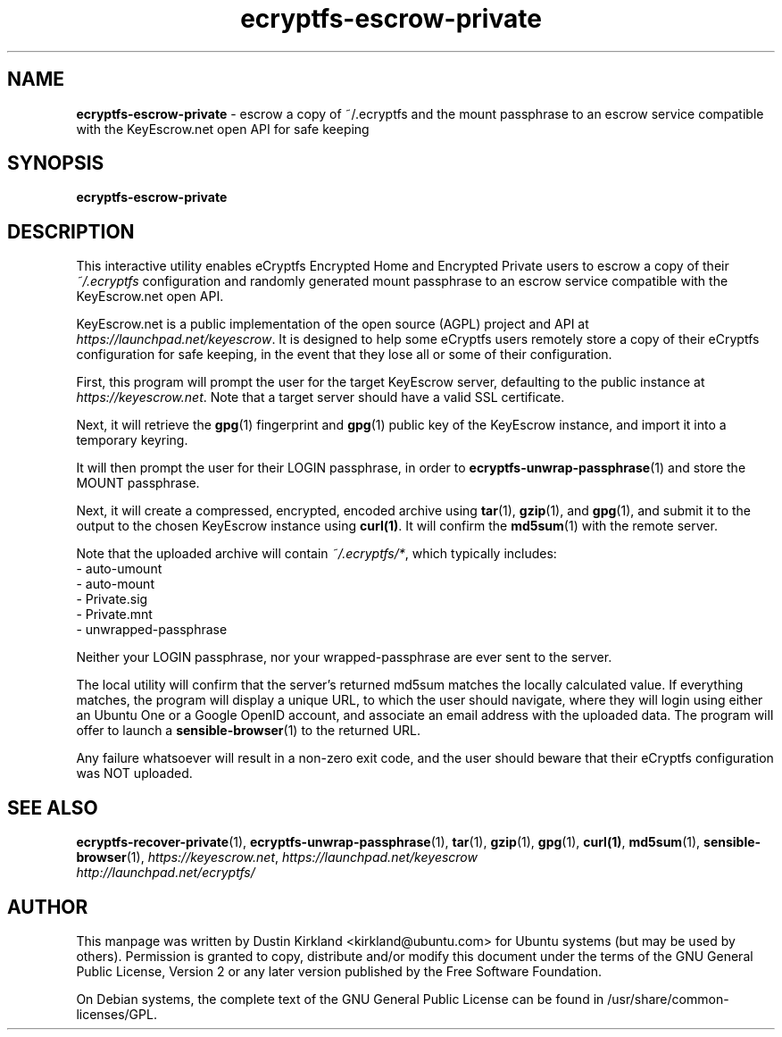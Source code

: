 .TH ecryptfs-escrow-private 1 2012-01-16 ecryptfs-utils "eCryptfs"
.SH NAME
\fBecryptfs-escrow-private\fP \- escrow a copy of ~/.ecryptfs and the mount passphrase to an escrow service compatible with the KeyEscrow.net open API for safe keeping

.SH SYNOPSIS
\fBecryptfs-escrow-private\fP

.SH DESCRIPTION
This interactive utility enables eCryptfs Encrypted Home and Encrypted Private users to escrow a copy of their \fI~/.ecryptfs\fP configuration and randomly generated mount passphrase to an escrow service compatible with the KeyEscrow.net open API.

KeyEscrow.net is a public implementation of the open source (AGPL) project and API at \fIhttps://launchpad.net/keyescrow\fP.  It is designed to help some eCryptfs users remotely store a copy of their eCryptfs configuration for safe keeping, in the event that they lose all or some of their configuration.

First, this program will prompt the user for the target KeyEscrow server, defaulting to the public instance at \fIhttps://keyescrow.net\fP.  Note that a target server should have a valid SSL certificate.

Next, it will retrieve the \fBgpg\fP(1) fingerprint and \fBgpg\fP(1) public key of the KeyEscrow instance, and import it into a temporary keyring.

It will then prompt the user for their LOGIN passphrase, in order to \fBecryptfs-unwrap-passphrase\fP(1) and store the MOUNT passphrase.

Next, it will create a compressed, encrypted, encoded archive using \fBtar\fP(1), \fBgzip\fP(1), and \fBgpg\fP(1), and submit it to the output to the chosen KeyEscrow instance using \fBcurl(1)\fP.  It will confirm the \fBmd5sum\fP(1) with the remote server. 

Note that the uploaded archive will contain \fI~/.ecryptfs/*\fP, which typically includes:
 - auto-umount
 - auto-mount
 - Private.sig
 - Private.mnt
 - unwrapped-passphrase

Neither your LOGIN passphrase, nor your wrapped-passphrase are ever sent to the server.

The local utility will confirm that the server's returned md5sum matches the locally calculated value.  If everything matches, the program will display a unique URL, to which the user should navigate, where they will login using either an Ubuntu One or a Google OpenID account, and associate an email address with the uploaded data.  The program will offer to launch a \fBsensible-browser\fP(1) to the returned URL.

Any failure whatsoever will result in a non-zero exit code, and the user should beware that their eCryptfs configuration was NOT uploaded.

.SH SEE ALSO
\fBecryptfs-recover-private\fP(1), \fBecryptfs-unwrap-passphrase\fP(1), \fBtar\fP(1), \fBgzip\fP(1), \fBgpg\fP(1), \fBcurl(1)\fP, \fBmd5sum\fP(1), \fBsensible-browser\fP(1), \fIhttps://keyescrow.net\fP, \fIhttps://launchpad.net/keyescrow\fP

.TP
\fIhttp://launchpad.net/ecryptfs/\fP
.PD

.SH AUTHOR
This manpage was written by Dustin Kirkland <kirkland@ubuntu.com> for Ubuntu systems (but may be used by others).  Permission is granted to copy, distribute and/or modify this document under the terms of the GNU General Public License, Version 2 or any later version published by the Free Software Foundation.

On Debian systems, the complete text of the GNU General Public License can be found in /usr/share/common-licenses/GPL.

